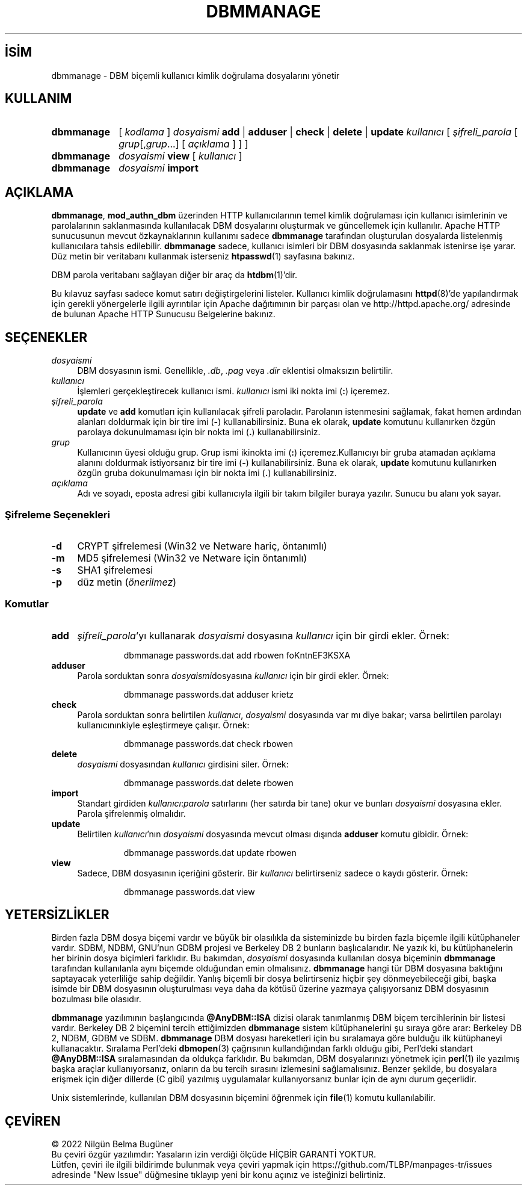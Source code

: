 .ig
 * Bu kılavuz sayfası Türkçe Linux Belgelendirme Projesi (TLBP) tarafından
 * XML belgelerden derlenmiş olup manpages-tr paketinin parçasıdır:
 * https://github.com/TLBP/manpages-tr
 *
 * Özgün Belgenin Lisans ve Telif Hakkı bilgileri:
 *
 * Licensed to the Apache Software Foundation (ASF) under one or more
 * contributor license agreements.  See the NOTICE file distributed with
 * this work for additional information regarding copyright ownership.
 * The ASF licenses this file to You under the Apache License, Version 2.0
 * (the "License"); you may not use this file except in compliance with
 * the License.  You may obtain a copy of the License at
 *
 *     http://www.apache.org/licenses/LICENSE-2.0
 *
 * Unless required by applicable law or agreed to in writing, software
 * distributed under the License is distributed on an "AS IS" BASIS,
 * WITHOUT WARRANTIES OR CONDITIONS OF ANY KIND, either express or implied.
 * See the License for the specific language governing permissions and
 * limitations under the License.
..
.\" Derlenme zamanı: 2022-11-10T14:08:48+03:00
.TH "DBMMANAGE" 1 "28 Şubat 2022" "Apache HTTP Sunucusu 2.4.53" "Kullanıcı Komutları"
.\" Sözcükleri ilgisiz yerlerden bölme (disable hyphenation)
.nh
.\" Sözcükleri yayma, sadece sola yanaştır (disable justification)
.ad l
.PD 0
.SH İSİM
dbmmanage - DBM biçemli kullanıcı kimlik doğrulama dosyalarını yönetir
.sp
.SH KULLANIM
.IP \fBdbmmanage\fR 10
[ \fIkodlama\fR ] \fIdosyaismi\fR \fBadd\fR | \fBadduser\fR | \fBcheck\fR | \fBdelete\fR | \fBupdate\fR \fIkullanıcı\fR [ \fIşifreli_parola\fR [ \fIgrup\fR[,\fIgrup\fR...] [ \fIaçıklama\fR ] ] ]
.IP \fBdbmmanage\fR 10
\fIdosyaismi\fR \fBview\fR [ \fIkullanıcı\fR ]
.IP \fBdbmmanage\fR 10
\fIdosyaismi\fR \fBimport\fR
.sp
.PP
.sp
.SH "AÇIKLAMA"
\fBdbmmanage\fR, \fBmod_authn_dbm\fR üzerinden HTTP kullanıcılarının temel kimlik doğrulaması için kullanıcı isimlerinin ve parolalarının saklanmasında kullanılacak DBM dosyalarını oluşturmak ve güncellemek için kullanılır. Apache HTTP sunucusunun mevcut özkaynaklarının kullanımı sadece \fBdbmmanage\fR tarafından oluşturulan dosyalarda listelenmiş kullanıcılara tahsis edilebilir. \fBdbmmanage\fR sadece, kullanıcı isimleri bir DBM dosyasında saklanmak istenirse işe yarar. Düz metin bir veritabanı kullanmak isterseniz \fBhtpasswd\fR(1) sayfasına bakınız.
.sp
DBM parola veritabanı sağlayan diğer bir araç da \fBhtdbm\fR(1)’dir.
.sp
Bu kılavuz sayfası sadece komut satırı değiştirgelerini listeler. Kullanıcı kimlik doğrulamasını \fBhttpd\fR(8)’de yapılandırmak için gerekli yönergelerle ilgili ayrıntılar için Apache dağıtımının bir parçası olan ve http://httpd.apache.org/ adresinde de bulunan Apache HTTP Sunucusu Belgelerine bakınız.
.sp
.SH "SEÇENEKLER"
.TP 4
\fIdosyaismi\fR
DBM dosyasının ismi. Genellikle, \fI.db\fR, \fI.pag\fR veya \fI.dir\fR eklentisi olmaksızın belirtilir.
.sp
.TP 4
\fIkullanıcı\fR
İşlemleri gerçekleştirecek kullanıcı ismi. \fIkullanıcı\fR ismi iki nokta imi (\fB:\fR) içeremez.
.sp
.TP 4
\fIşifreli_parola\fR
\fBupdate\fR ve \fBadd\fR komutları için kullanılacak şifreli paroladır. Parolanın istenmesini sağlamak, fakat hemen ardından alanları doldurmak için bir tire imi (\fB-\fR) kullanabilirsiniz. Buna ek olarak, \fBupdate\fR komutunu kullanırken özgün parolaya dokunulmaması için bir nokta imi (\fB.\fR) kullanabilirsiniz.
.sp
.TP 4
\fIgrup\fR
Kullanıcının üyesi olduğu grup. Grup ismi ikinokta imi (\fB:\fR) içeremez.Kullanıcıyı bir gruba atamadan açıklama alanını doldurmak istiyorsanız bir tire imi (\fB-\fR) kullanabilirsiniz. Buna ek olarak, \fBupdate\fR komutunu kullanırken özgün gruba dokunulmaması için bir nokta imi (\fB.\fR) kullanabilirsiniz.
.sp
.TP 4
\fIaçıklama\fR
Adı ve soyadı, eposta adresi gibi kullanıcıyla ilgili bir takım bilgiler buraya yazılır. Sunucu bu alanı yok sayar.
.sp
.PP
.SS "Şifreleme Seçenekleri"
.TP 4
\fB-d\fR
CRYPT şifrelemesi (Win32 ve Netware hariç, öntanımlı)
.sp
.TP 4
\fB-m\fR
MD5 şifrelemesi (Win32 ve Netware için öntanımlı)
.sp
.TP 4
\fB-s\fR
SHA1 şifrelemesi
.sp
.TP 4
\fB-p\fR
düz metin (\fIönerilmez\fR)
.sp
.PP
.sp
.SS "Komutlar"
.TP 4
\fBadd\fR
\fIşifreli_parola\fR’yı kullanarak \fIdosyaismi\fR dosyasına \fIkullanıcı\fR için bir girdi ekler. Örnek:
.sp
.RS 4
.RS 7
.nf
dbmmanage passwords.dat add rbowen foKntnEF3KSXA
.fi
.sp
.RE
.RE
.IP
.sp
.TP 4
\fBadduser\fR
Parola sorduktan sonra \fIdosyaismi\fRdosyasına \fIkullanıcı\fR için bir girdi ekler. Örnek:
.sp
.RS 4
.RS 7
.nf
dbmmanage passwords.dat adduser krietz
.fi
.sp
.RE
.RE
.IP
.sp
.TP 4
\fBcheck\fR
Parola sorduktan sonra belirtilen \fIkullanıcı\fR, \fIdosyaismi\fR dosyasında var mı diye bakar; varsa belirtilen parolayı kullanıcınınkiyle eşleştirmeye çalışır. Örnek:
.sp
.RS 4
.RS 7
.nf
dbmmanage passwords.dat check rbowen
.fi
.sp
.RE
.RE
.IP
.sp
.TP 4
\fBdelete\fR
\fIdosyaismi\fR dosyasından \fIkullanıcı\fR girdisini siler. Örnek:
.sp
.RS 4
.RS 7
.nf
dbmmanage passwords.dat delete rbowen
.fi
.sp
.RE
.RE
.IP
.sp
.TP 4
\fBimport\fR
Standart girdiden \fIkullanıcı\fR:\fIparola\fR satırlarını (her satırda bir tane) okur ve bunları \fIdosyaismi\fR dosyasına ekler. Parola şifrelenmiş olmalıdır.
.sp
.TP 4
\fBupdate\fR
Belirtilen \fIkullanıcı\fR’nın \fIdosyaismi\fR dosyasında mevcut olması dışında \fBadduser\fR komutu gibidir. Örnek:
.sp
.RS 4
.RS 7
.nf
dbmmanage passwords.dat update rbowen
.fi
.sp
.RE
.RE
.IP
.sp
.TP 4
\fBview\fR
Sadece, DBM dosyasının içeriğini gösterir. Bir \fIkullanıcı\fR belirtirseniz sadece o kaydı gösterir. Örnek:
.sp
.RS 4
.RS 7
.nf
dbmmanage passwords.dat view
.fi
.sp
.RE
.RE
.IP
.sp
.PP
.sp
.sp
.SH "YETERSİZLİKLER"
Birden fazla DBM dosya biçemi vardır ve büyük bir olasılıkla da sisteminizde bu birden fazla biçemle ilgili kütüphaneler vardır. SDBM, NDBM, GNU’nun GDBM projesi ve Berkeley DB 2 bunların başlıcalarıdır. Ne yazık ki, bu kütüphanelerin her birinin dosya biçimleri farklıdır. Bu bakımdan, \fIdosyaismi\fR dosyasında kullanılan dosya biçeminin \fBdbmmanage\fR tarafından kullanılanla aynı biçemde olduğundan emin olmalısınız. \fBdbmmanage\fR hangi tür DBM dosyasına baktığını saptayacak yeterliliğe sahip değildir. Yanlış biçemli bir dosya belirtirseniz hiçbir şey dönmeyebileceği gibi, başka isimde bir DBM dosyasının oluşturulması veya daha da kötüsü üzerine yazmaya çalışıyorsanız DBM dosyasının bozulması bile olasıdır.
.sp
\fBdbmmanage\fR yazılımının başlangıcında \fB@AnyDBM::ISA\fR dizisi olarak tanımlanmış DBM biçem tercihlerinin bir listesi vardır. Berkeley DB 2 biçemini tercih ettiğimizden \fBdbmmanage\fR sistem kütüphanelerini şu sıraya göre arar: Berkeley DB 2, NDBM, GDBM ve SDBM. \fBdbmmanage\fR DBM dosyası hareketleri için bu sıralamaya göre bulduğu ilk kütüphaneyi kullanacaktır. Sıralama Perl’deki \fBdbmopen\fR(3) çağrısının kullandığından farklı olduğu gibi, Perl’deki standart \fB@AnyDBM::ISA\fR sıralamasından da oldukça farklıdır. Bu bakımdan, DBM dosyalarınızı yönetmek için \fBperl\fR(1) ile yazılmış başka araçlar kullanıyorsanız, onların da bu tercih sırasını izlemesini sağlamalısınız. Benzer şekilde, bu dosyalara erişmek için diğer dillerde (C gibi) yazılmış uygulamalar kullanıyorsanız bunlar için de aynı durum geçerlidir.
.sp
Unix sistemlerinde, kullanılan DBM dosyasının biçemini öğrenmek için \fBfile\fR(1) komutu kullanılabilir.
.sp
.SH "ÇEVİREN"
© 2022 Nilgün Belma Bugüner
.br
Bu çeviri özgür yazılımdır: Yasaların izin verdiği ölçüde HİÇBİR GARANTİ YOKTUR.
.br
Lütfen, çeviri ile ilgili bildirimde bulunmak veya çeviri yapmak için https://github.com/TLBP/manpages-tr/issues adresinde "New Issue" düğmesine tıklayıp yeni bir konu açınız ve isteğinizi belirtiniz.
.sp
